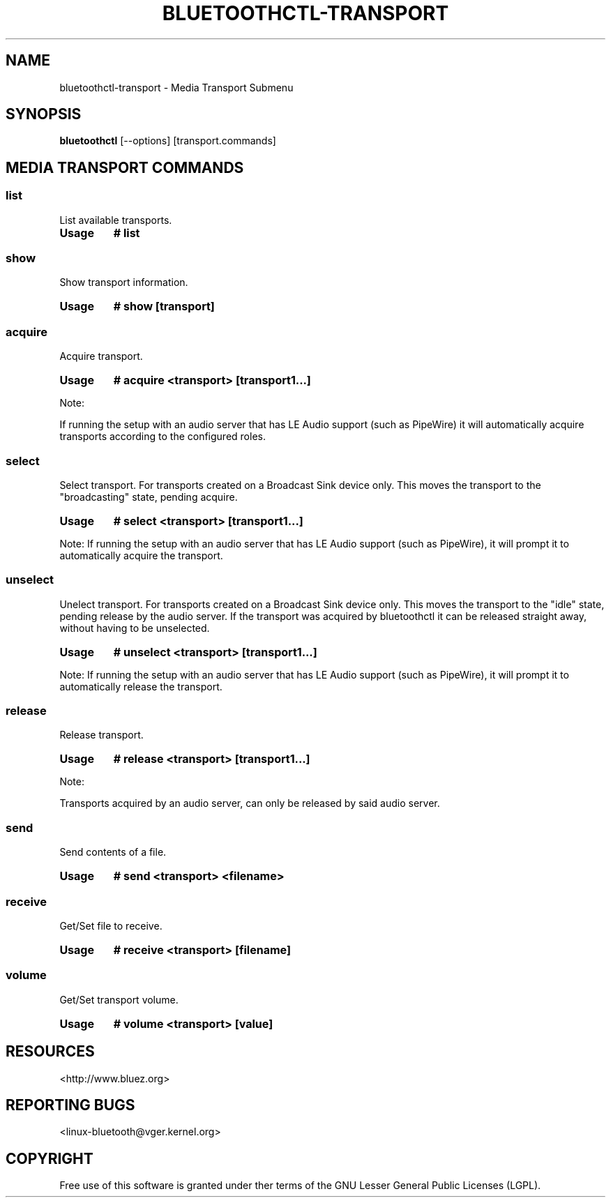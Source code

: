 .\" Man page generated from reStructuredText.
.
.
.nr rst2man-indent-level 0
.
.de1 rstReportMargin
\\$1 \\n[an-margin]
level \\n[rst2man-indent-level]
level margin: \\n[rst2man-indent\\n[rst2man-indent-level]]
-
\\n[rst2man-indent0]
\\n[rst2man-indent1]
\\n[rst2man-indent2]
..
.de1 INDENT
.\" .rstReportMargin pre:
. RS \\$1
. nr rst2man-indent\\n[rst2man-indent-level] \\n[an-margin]
. nr rst2man-indent-level +1
.\" .rstReportMargin post:
..
.de UNINDENT
. RE
.\" indent \\n[an-margin]
.\" old: \\n[rst2man-indent\\n[rst2man-indent-level]]
.nr rst2man-indent-level -1
.\" new: \\n[rst2man-indent\\n[rst2man-indent-level]]
.in \\n[rst2man-indent\\n[rst2man-indent-level]]u
..
.TH "BLUETOOTHCTL-TRANSPORT" "1" "November 2022" "BlueZ" "Linux System Administration"
.SH NAME
bluetoothctl-transport \- Media Transport Submenu
.SH SYNOPSIS
.sp
\fBbluetoothctl\fP [\-\-options] [transport.commands]
.SH MEDIA TRANSPORT COMMANDS
.SS list
.sp
List available transports.
.INDENT 0.0
.TP
.B Usage
\fB# list\fP
.UNINDENT
.SS show
.sp
Show transport information.
.INDENT 0.0
.TP
.B Usage
\fB# show [transport]\fP
.UNINDENT
.SS acquire
.sp
Acquire transport.
.INDENT 0.0
.TP
.B Usage
\fB# acquire <transport> [transport1...]\fP
.UNINDENT
.sp
Note:
.sp
If running the setup with an audio server that has LE Audio support (such as PipeWire) it will
automatically acquire transports according to the configured roles.
.SS select
.sp
Select transport. For transports created on a Broadcast Sink device only. This moves
the transport to the \(dqbroadcasting\(dq state, pending acquire.
.INDENT 0.0
.TP
.B Usage
\fB# select <transport> [transport1...]\fP
.UNINDENT
.sp
Note:
If running the setup with an audio server that has LE Audio support (such as PipeWire), it will
prompt it to automatically acquire the transport.
.SS unselect
.sp
Unelect transport. For transports created on a Broadcast Sink device only. This moves
the transport to the \(dqidle\(dq state, pending release by the audio server. If the transport
was acquired by bluetoothctl it can be released straight away, without having to be
unselected.
.INDENT 0.0
.TP
.B Usage
\fB# unselect <transport> [transport1...]\fP
.UNINDENT
.sp
Note:
If running the setup with an audio server that has LE Audio support (such as PipeWire), it will
prompt it to automatically release the transport.
.SS release
.sp
Release transport.
.INDENT 0.0
.TP
.B Usage
\fB# release <transport> [transport1...]\fP
.UNINDENT
.sp
Note:
.sp
Transports acquired by an audio server, can only be released by said audio server.
.SS send
.sp
Send contents of a file.
.INDENT 0.0
.TP
.B Usage
\fB# send <transport> <filename>\fP
.UNINDENT
.SS receive
.sp
Get/Set file to receive.
.INDENT 0.0
.TP
.B Usage
\fB# receive <transport> [filename]\fP
.UNINDENT
.SS volume
.sp
Get/Set transport volume.
.INDENT 0.0
.TP
.B Usage
\fB# volume <transport> [value]\fP
.UNINDENT
.SH RESOURCES
.sp
 <http://www.bluez.org> 
.SH REPORTING BUGS
.sp
 <linux\-bluetooth@vger.kernel.org> 
.SH COPYRIGHT
Free use of this software is granted under ther terms of the GNU
Lesser General Public Licenses (LGPL).
.\" Generated by docutils manpage writer.
.
